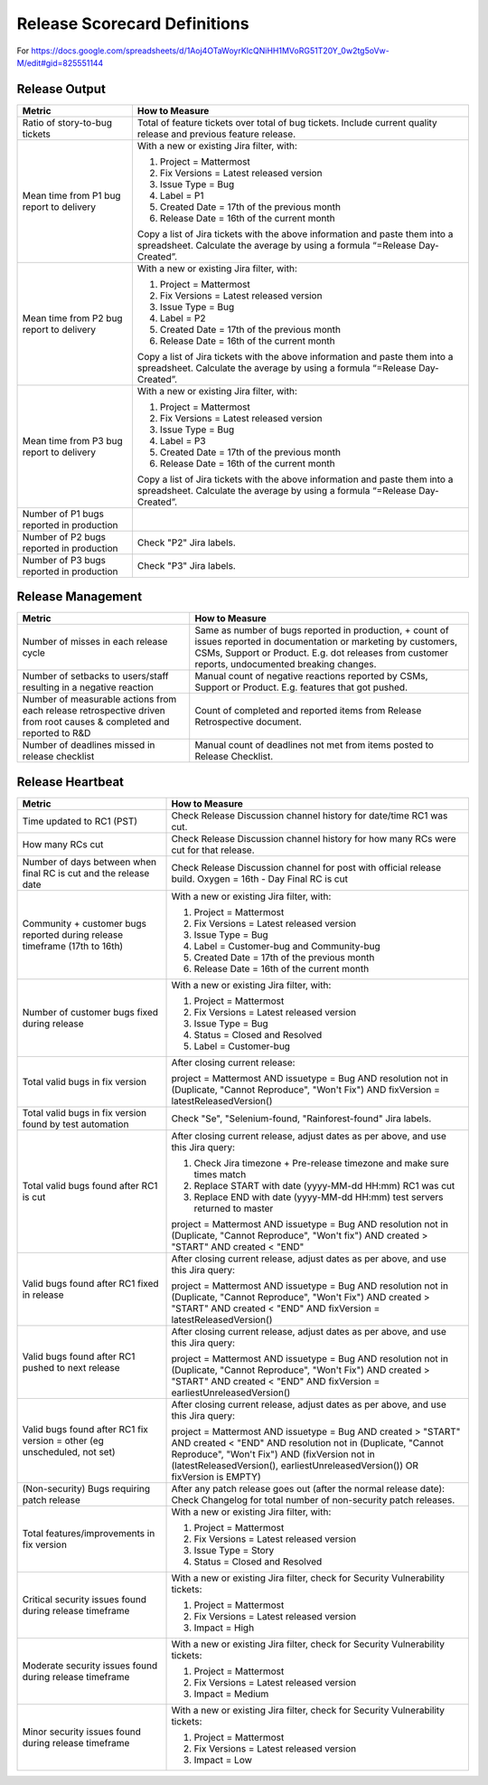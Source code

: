 Release Scorecard Definitions
-----------------------------

For https://docs.google.com/spreadsheets/d/1Aoj4OTaWoyrKIcQNiHH1MVoRG51T20Y_0w2tg5oVw-M/edit#gid=825551144

Release Output
==============

+------------------------------------------+------------------------------------------------+
| Metric                                   | How to Measure                                 |
+==========================================+================================================+
| Ratio of story-to-bug tickets            | Total of feature tickets over total of         |
|                                          | bug tickets. Include current quality           |
|                                          | release and previous feature release.          |
+------------------------------------------+------------------------------------------------+
| Mean time from P1 bug report to delivery | With a new or existing Jira filter, with:      |
|                                          |                                                |
|                                          | 1. Project = Mattermost                        |
|                                          | 2. Fix Versions = Latest released version      |
|                                          | 3. Issue Type = Bug                            |
|                                          | 4. Label = P1                                  |
|                                          | 5. Created Date = 17th of the previous month   |
|                                          | 6. Release Date = 16th of the current month    |
|                                          |                                                |
|                                          | Copy a list of Jira tickets with the above     |
|                                          | information and paste them into a spreadsheet. | 
|                                          | Calculate the average by using a formula       |
|                                          | “=Release Day-Created”.                        |   
+------------------------------------------+------------------------------------------------+
| Mean time from P2 bug report to delivery | With a new or existing Jira filter, with:      |
|                                          |                                                |
|                                          | 1. Project = Mattermost                        |
|                                          | 2. Fix Versions = Latest released version      |
|                                          | 3. Issue Type = Bug                            |
|                                          | 4. Label = P2                                  |
|                                          | 5. Created Date = 17th of the previous month   |
|                                          | 6. Release Date = 16th of the current month    |
|                                          |                                                |
|                                          | Copy a list of Jira tickets with the above     |
|                                          | information and paste them into a spreadsheet. | 
|                                          | Calculate the average by using a formula       |
|                                          | “=Release Day-Created”.                        |
+------------------------------------------+------------------------------------------------+
| Mean time from P3 bug report to delivery | With a new or existing Jira filter, with:      |
|                                          |                                                |
|                                          | 1. Project = Mattermost                        |
|                                          | 2. Fix Versions = Latest released version      |
|                                          | 3. Issue Type = Bug                            |
|                                          | 4. Label = P3                                  |
|                                          | 5. Created Date = 17th of the previous month   |
|                                          | 6. Release Date = 16th of the current month    |
|                                          |                                                |
|                                          | Copy a list of Jira tickets with the above     |
|                                          | information and paste them into a spreadsheet. | 
|                                          | Calculate the average by using a formula       |
|                                          | “=Release Day-Created”.                        |
+------------------------------------------+------------------------------------------------+
| Number of P1 bugs reported in production |                                                |
+------------------------------------------+------------------------------------------------+
| Number of P2 bugs reported in production | Check "P2" Jira labels.                        |
+------------------------------------------+------------------------------------------------+
| Number of P3 bugs reported in production | Check "P3" Jira labels.                        |
+------------------------------------------+------------------------------------------------+

Release Management
=================

+----------------------------------------+-----------------------------------------+
| Metric                                 | How to Measure                          |
+========================================+=========================================+
| Number of misses in each release cycle | Same as number of bugs reported in      |
|                                        | production, + count of issues reported  |
|                                        | in documentation or marketing by        |
|                                        | customers, CSMs, Support or Product.    |
|                                        | E.g. dot releases from customer reports,|
|                                        | undocumented breaking changes.          |
+----------------------------------------+-----------------------------------------+
| Number of setbacks to users/staff      | Manual count of negative reactions      |
| resulting in a negative reaction       | reported by CSMs, Support or Product.   |
|                                        | E.g. features that got pushed.          |
+----------------------------------------+-----------------------------------------+
| Number of measurable actions from each | Count of completed and reported items   |
| release retrospective driven from root | from Release Retrospective document.    |
| causes & completed and reported to R&D |                                         |
+----------------------------------------+-----------------------------------------+
| Number of deadlines missed in release  | Manual count of deadlines not met from  |
| checklist                              | items posted to Release Checklist.      |
+----------------------------------------+-----------------------------------------+

Release Heartbeat
=================

+-----------------------------------------+--------------------------------------------------------------------------------+
| Metric                                  | How to Measure                                                                 |
+=========================================+================================================================================+
| Time updated to RC1 (PST)               | Check Release Discussion channel history                                       |
|                                         | for date/time RC1 was cut.                                                     |
+-----------------------------------------+--------------------------------------------------------------------------------+
| How many RCs cut                        | Check Release Discussion channel history                                       |
|                                         | for how many RCs were cut for that release.                                    |
+-----------------------------------------+--------------------------------------------------------------------------------+
| Number of days between when final RC    | Check Release Discussion channel for post with official release build.         |
| is cut and the release date             | Oxygen = 16th - Day Final RC is cut                                            |
+-----------------------------------------+--------------------------------------------------------------------------------+
| Community + customer bugs reported      | With a new or existing Jira filter, with:                                      |
| during release timeframe (17th to 16th) |                                                                                |
|                                         | 1. Project = Mattermost                                                        |
|                                         | 2. Fix Versions = Latest released version                                      |
|                                         | 3. Issue Type = Bug                                                            |
|                                         | 4. Label = Customer-bug and Community-bug                                      |
|                                         | 5. Created Date = 17th of the previous month                                   |
|                                         | 6. Release Date = 16th of the current month                                    |
+-----------------------------------------+--------------------------------------------------------------------------------+
| Number of customer bugs fixed           | With a new or existing Jira filter, with:                                      |
| during release                          |                                                                                |
|                                         | 1. Project = Mattermost                                                        |
|                                         | 2. Fix Versions = Latest released version                                      |
|                                         | 3. Issue Type = Bug                                                            |
|                                         | 4. Status = Closed and Resolved                                                |
|                                         | 5. Label = Customer-bug                                                        |
+-----------------------------------------+--------------------------------------------------------------------------------+
| Total valid bugs in fix version         | After closing current release:                                                 |
|                                         |                                                                                |
|                                         | project = Mattermost AND issuetype = Bug AND resolution not in (Duplicate,     |                                         
|                                         | "Cannot Reproduce", "Won't Fix") AND fixVersion = latestReleasedVersion()      |
+-----------------------------------------+--------------------------------------------------------------------------------+
| Total valid bugs in fix version found   | Check "Se", "Selenium-found, "Rainforest-found" Jira labels.                   |
| by test automation                      |                                                                                |
+-----------------------------------------+--------------------------------------------------------------------------------+
| Total valid bugs found after RC1 is cut | After closing current release, adjust dates as per above, and use this Jira    |
|                                         | query:                                                                         |
|                                         |                                                                                |
|                                         | 1. Check Jira timezone + Pre-release timezone and make sure times match        |
|                                         | 2. Replace START with date (yyyy-MM-dd HH:mm) RC1 was cut                      |
|                                         | 3. Replace END with date (yyyy-MM-dd HH:mm) test servers returned to master    |
|                                         |                                                                                |
|                                         | project = Mattermost AND issuetype = Bug AND resolution not in (Duplicate,     |
|                                         | "Cannot Reproduce", "Won't fix") AND created > "START" AND created < "END"     |
+-----------------------------------------+--------------------------------------------------------------------------------+
| Valid bugs found after RC1 fixed in     | After closing current release, adjust dates as per above, and use this Jira    |
| release                                 | query:                                                                         |
|                                         |                                                                                |
|                                         | project = Mattermost AND issuetype = Bug AND resolution not in (Duplicate,     |
|                                         | "Cannot Reproduce", "Won't Fix")  AND created > "START" AND created < "END"    |
|                                         | AND fixVersion = latestReleasedVersion()                                       |
+-----------------------------------------+--------------------------------------------------------------------------------+
| Valid bugs found after RC1 pushed to    | After closing current release, adjust dates as per above, and use this Jira    |
| next release                            | query:                                                                         |
|                                         |                                                                                |
|                                         | project = Mattermost AND issuetype = Bug AND resolution not in (Duplicate,     |                                      
|                                         | "Cannot Reproduce", "Won't Fix") AND created > "START" AND created < "END"     |
|                                         | AND fixVersion = earliestUnreleasedVersion()                                   |
+-----------------------------------------+--------------------------------------------------------------------------------+
| Valid bugs found after RC1 fix version  | After closing current release, adjust dates as per above, and use this Jira    |
| = other (eg unscheduled, not set)       | query:                                                                         |
|                                         |                                                                                |
|                                         | project = Mattermost AND issuetype = Bug AND created > "START" AND created <   |  
|                                         | "END" AND resolution not in (Duplicate, "Cannot Reproduce", "Won't Fix") AND   |
|                                         | (fixVersion not in (latestReleasedVersion(), earliestUnreleasedVersion()) OR   |
|                                         | fixVersion is EMPTY)                                                           |
+-----------------------------------------+--------------------------------------------------------------------------------+
| (Non-security) Bugs requiring patch     | After any patch release goes out (after the normal release date):              |
| release                                 | Check Changelog for total number of non-security patch releases.               |
+-----------------------------------------+--------------------------------------------------------------------------------+
| Total features/improvements in fix      | With a new or existing Jira filter, with:                                      |
| version                                 |                                                                                |
|                                         | 1. Project = Mattermost                                                        |
|                                         | 2. Fix Versions = Latest released version                                      |
|                                         | 3. Issue Type = Story                                                          |
|                                         | 4. Status = Closed and Resolved                                                |
+-----------------------------------------+--------------------------------------------------------------------------------+
| Critical security issues found during   | With a new or existing Jira filter, check for Security Vulnerability tickets:  |
| release timeframe                       |                                                                                |
|                                         | 1. Project = Mattermost                                                        |
|                                         | 2. Fix Versions = Latest released version                                      |
|                                         | 3. Impact = High                                                               |
+-----------------------------------------+--------------------------------------------------------------------------------+
| Moderate security issues found during   | With a new or existing Jira filter, check for Security Vulnerability tickets:  |
| release timeframe                       |                                                                                |
|                                         | 1. Project = Mattermost                                                        |
|                                         | 2. Fix Versions = Latest released version                                      |
|                                         | 3. Impact = Medium                                                             |
+-----------------------------------------+--------------------------------------------------------------------------------+
| Minor security issues found during      | With a new or existing Jira filter, check for Security Vulnerability tickets:  |
| release timeframe                       |                                                                                |
|                                         | 1. Project = Mattermost                                                        |
|                                         | 2. Fix Versions = Latest released version                                      |
|                                         | 3. Impact = Low                                                                |
+-----------------------------------------+--------------------------------------------------------------------------------+
